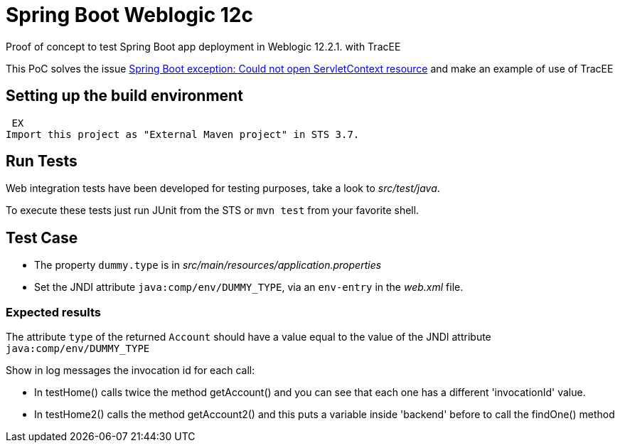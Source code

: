 = Spring Boot Weblogic 12c

Proof of concept to test Spring Boot app deployment in Weblogic 12.2.1. with TracEE

This PoC solves the issue 
http://stackoverflow.com/questions/34525967/spring-boot-exception-could-not-open-servletcontext-resource-web-inf-dispatch[Spring Boot exception: Could not open ServletContext resource]
and make an example of use of TracEE

== Setting up the build environment
 EX
Import this project as "External Maven project" in STS 3.7.

== Run Tests

Web integration tests have been developed for testing purposes, take a look to
_src/test/java_.

To execute these tests just run JUnit from the STS or `mvn test` from
your favorite shell.

== Test Case

* The property `dummy.type` is in _src/main/resources/application.properties_ 

* Set the JNDI attribute `java:comp/env/DUMMY_TYPE`, via an `env-entry` in the
  _web.xml_ file.

=== Expected results

The attribute `type` of the returned `Account` should have a value
equal to the value of the JNDI attribute `java:comp/env/DUMMY_TYPE`

Show in log messages the invocation id for each call:

* In testHome() calls twice the method getAccount() and you can see that each one has a different 'invocationId' value.

* In testHome2() calls the method getAccount2() and this puts a variable inside 'backend' before to call the findOne() method

